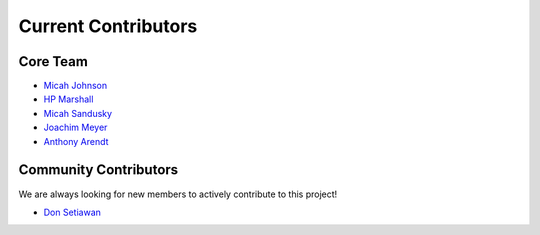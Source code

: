 ============================
Current Contributors
============================
.. _Micah Johnson: https://github.com/micahjohnson150
.. _HP Marshall: https://github.com/hpmarshall
.. _Micah Sandusky: https://github.com/micah-prime
.. _Joachim Meyer: https://github.com/jomey
.. _Anthony Arendt: https://github.com/aaarendt
.. _Don Setiawan: https://github.com/lsetiawan

Core Team
---------

* `Micah Johnson`_
* `HP Marshall`_
* `Micah Sandusky`_
* `Joachim Meyer`_
* `Anthony Arendt`_

Community Contributors
----------------------
We are always looking for new members to actively contribute to this project!

* `Don Setiawan`_
